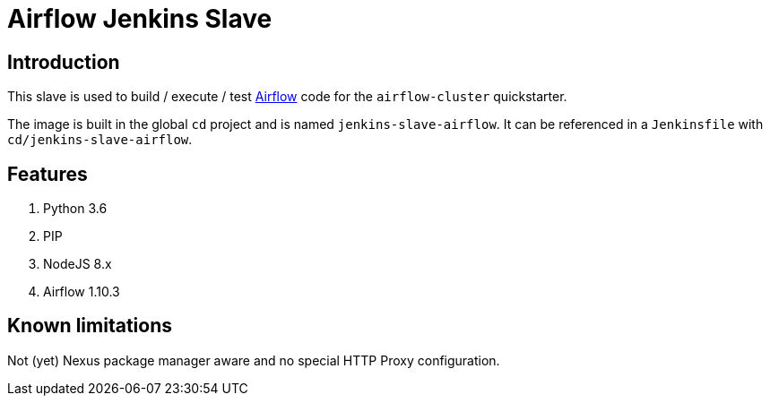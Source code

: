= Airflow Jenkins Slave

== Introduction
This slave is used to build / execute / test https://airflow.apache.org/[Airflow] code for the `airflow-cluster` quickstarter.

The image is built in the global `cd` project and is named `jenkins-slave-airflow`.
It can be referenced in a `Jenkinsfile` with `cd/jenkins-slave-airflow`.

== Features
1. Python 3.6
2. PIP
3. NodeJS 8.x
4. Airflow 1.10.3

== Known limitations
Not (yet) Nexus package manager aware and no special HTTP Proxy configuration.
